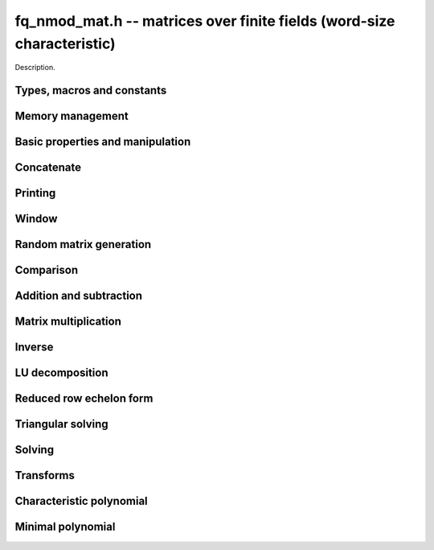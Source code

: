 .. _fq-nmod-mat:

**fq_nmod_mat.h** -- matrices over finite fields (word-size characteristic)
===============================================================================

Description.

Types, macros and constants
-------------------------------------------------------------------------------

.. type:: fq_nmod_mat_struct

.. type:: fq_nmod_mat_t

    Description.

Memory management
--------------------------------------------------------------------------------


.. function:: void fq_nmod_mat_init(fq_nmod_mat_t mat, slong rows, slong cols, const fq_nmod_ctx_t ctx)

    Initialises ``mat`` to a ``rows``-by-``cols`` matrix with
    coefficients in `\mathbf{F}_{q}` given by ``ctx``. All elements
    are set to zero.

.. function:: void fq_nmod_mat_init_set(fq_nmod_mat_t mat, fq_nmod_mat_t src, const fq_nmod_ctx_t ctx)

    Initialises ``mat`` and sets its dimensions and elements to
    those of ``src``.

.. function:: void fq_nmod_mat_clear(fq_nmod_mat_t mat, const fq_nmod_ctx_t ctx)

    Clears the matrix and releases any memory it used. The matrix
    cannot be used again until it is initialised. This function must be
    called exactly once when finished using an :type:`fq_nmod_mat_t` object.

.. function:: void fq_nmod_mat_set(fq_nmod_mat_t mat, fq_nmod_mat_t src, const fq_nmod_ctx_t ctx)

    Sets ``mat`` to a copy of ``src``. It is assumed
    that ``mat`` and ``src`` have identical dimensions.


Basic properties and manipulation
--------------------------------------------------------------------------------


.. function:: fq_nmod_struct * fq_nmod_mat_entry(fq_nmod_mat_t mat, slong i, slong j)

    Directly accesses the entry in ``mat`` in row `i` and column `j`,
    indexed from zero. No bounds checking is performed.

.. function:: void fq_nmod_mat_entry_set(fq_nmod_mat_t mat, slong i, slong j, fq_nmod_t x, const fq_nmod_ctx_t ctx)

    Sets the entry in ``mat`` in row `i` and column `j` to ``x``.

.. function:: slong fq_nmod_mat_nrows(fq_nmod_mat_t mat, const fq_nmod_ctx_t ctx)

    Returns the number of rows in ``mat``.

.. function:: slong fq_nmod_mat_ncols(fq_nmod_mat_t mat, const fq_nmod_ctx_t ctx)

    Returns the number of columns in ``mat``.

.. function:: void fq_nmod_mat_swap(fq_nmod_mat_t mat1, fq_nmod_mat_t mat2, const fq_nmod_ctx_t ctx)

    Swaps two matrices. The dimensions of ``mat1`` and ``mat2``
    are allowed to be different.

.. function:: void fq_nmod_mat_swap_entrywise(fq_nmod_mat_t mat1, fq_nmod_mat_t mat2)

    Swaps two matrices by swapping the individual entries rather than swapping
    the contents of the structs.

.. function:: void fq_nmod_mat_zero(fq_nmod_mat_t mat, const fq_nmod_ctx_t ctx)

    Sets all entries of ``mat`` to 0.

.. function:: void fq_nmod_mat_swap_rows(fq_nmod_mat_t mat, slong * perm, slong r, slong s)
    
    Swaps rows ``r`` and ``s`` of ``mat``.  If ``perm`` is non-``NULL``, the
    permutation of the rows will also be applied to ``perm``.

.. function:: void fq_nmod_mat_swap_cols(fq_nmod_mat_t mat, slong * perm, slong r, slong s)
    
    Swaps columns ``r`` and ``s`` of ``mat``.  If ``perm`` is non-``NULL``, the
    permutation of the columns will also be applied to ``perm``.

.. function:: void fq_nmod_mat_invert_rows(fq_nmod_mat_t mat, slong * perm)
    
    Swaps rows ``i`` and ``r - i`` of ``mat`` for ``0 <= i < r/2``, where
    ``r`` is the number of rows of ``mat``. If ``perm`` is non-``NULL``, the
    permutation of the rows will also be applied to ``perm``.

.. function:: void fq_nmod_mat_invert_cols(fq_nmod_mat_t mat, slong * perm)
    
    Swaps columns ``i`` and ``c - i`` of ``mat`` for ``0 <= i < c/2``, where
    ``c`` is the number of columns of ``mat``. If ``perm`` is non-``NULL``, the
    permutation of the columns will also be applied to ``perm``.

Concatenate
--------------------------------------------------------------------------------


.. function:: void fq_nmod_mat_concat_vertical(fq_nmod_mat_t res, const fq_nmod_mat_t mat1, const fq_nmod_mat_t mat2, const fq_nmod_ctx_t ctx)

    Sets ``res`` to vertical concatenation of (``mat1``, ``mat2``) in that order. Matrix dimensions : ``mat1`` : `m \times n`, ``mat2`` : `k \times n`, ``res`` : `(m + k) \times n`.


.. function:: void fq_nmod_mat_concat_horizontal(fq_nmod_mat_t res, const fq_nmod_mat_t mat1, const fq_nmod_mat_t mat2, const fq_nmod_ctx_t ctx)

    Sets ``res`` to horizontal concatenation of (``mat1``, ``mat2``) in that order. Matrix dimensions : ``mat1`` : `m \times n`, ``mat2`` : `m \times k`, ``res``  : `m \times (n + k)`.


Printing
--------------------------------------------------------------------------------


.. function:: void fq_nmod_mat_print_pretty(const fq_nmod_mat_t mat, const fq_nmod_ctx_t ctx)

    Pretty-prints ``mat`` to ``stdout``. A header is printed
    followed by the rows enclosed in brackets.

.. function:: int fq_nmod_mat_fprint_pretty(FILE * file, const fq_nmod_mat_t mat, const fq_nmod_ctx_t ctx)

    Pretty-prints ``mat`` to ``file``. A header is printed
    followed by the rows enclosed in brackets.

    In case of success, returns a positive value.  In case of failure,
    returns a non-positive value.

.. function:: void fq_nmod_mat_print(const fq_nmod_mat_t mat, const fq_nmod_ctx_t ctx)

    Prints ``mat`` to ``stdout``. A header is printed followed
    by the rows enclosed in brackets.

.. function:: int fq_nmod_mat_fprint(FILE * file, const fq_nmod_mat_t mat, const fq_nmod_ctx_t ctx)

    Prints ``mat`` to ``file``. A header is printed followed by
    the rows enclosed in brackets.

    In case of success, returns a positive value.  In case of failure,
    returns a non-positive value.


Window
--------------------------------------------------------------------------------


.. function:: void fq_nmod_mat_window_init(fq_nmod_mat_t window, const fq_nmod_mat_t mat, slong r1, slong c1, slong r2, slong c2, const fq_nmod_ctx_t ctx)

     Initializes the matrix ``window`` to be an ``r2 - r1`` by
     ``c2 - c1`` submatrix of ``mat`` whose ``(0,0)`` entry
     is the ``(r1, c1)`` entry of ``mat``.  The memory for the
     elements of ``window`` is shared with ``mat``.


.. function:: void fq_nmod_mat_window_clear(fq_nmod_mat_t window, const fq_nmod_ctx_t ctx)

     Clears the matrix ``window`` and releases any memory that it
     uses.  Note that the memory to the underlying matrix that
     ``window`` points to is not freed.



Random matrix generation
--------------------------------------------------------------------------------


.. function:: void fq_nmod_mat_randtest(fq_nmod_mat_t mat, flint_rand_t state, const fq_nmod_ctx_t ctx)

    Sets the elements of ``mat`` to random elements of
    `\mathbf{F}_{q}`, given by ``ctx``.

.. function:: int fq_nmod_mat_randpermdiag(fq_nmod_mat_t mat, fq_nmod_struct * diag, slong n, flint_rand_t state, const fq_nmod_ctx_t ctx)

    Sets ``mat`` to a random permutation of the diagonal matrix
    with `n` leading entries given by the vector ``diag``. It is
    assumed that the main diagonal of ``mat`` has room for at
    least `n` entries.

    Returns `0` or `1`, depending on whether the permutation is even
    or odd respectively.

.. function:: void fq_nmod_mat_randrank(fq_nmod_mat_t mat, slong rank, flint_rand_t state, const fq_nmod_ctx_t ctx)

    Sets ``mat`` to a random sparse matrix with the given rank,
    having exactly as many non-zero elements as the rank, with the
    non-zero elements being uniformly random elements of
    `\mathbf{F}_{q}`.

    The matrix can be transformed into a dense matrix with unchanged
    rank by subsequently calling :func:`fq_nmod_mat_randops`.

.. function:: void fq_nmod_mat_randops(fq_nmod_mat_t mat, slong count, flint_rand_t state, const fq_nmod_ctx_t ctx)

    Randomises ``mat`` by performing elementary row or column
    operations. More precisely, at most ``count`` random additions
    or subtractions of distinct rows and columns will be performed.
    This leaves the rank (and for square matrices, determinant)
    unchanged.

.. function:: void fq_nmod_mat_randtril(fq_nmod_mat_t mat, flint_rand_t state, int unit, const fq_nmod_ctx_t ctx)

    Sets ``mat`` to a random lower triangular matrix. If
    ``unit`` is 1, it will have ones on the main diagonal,
    otherwise it will have random nonzero entries on the main
    diagonal.

.. function:: void fq_nmod_mat_randtriu(fq_nmod_mat_t mat, flint_rand_t state, int unit, const fq_nmod_ctx_t ctx)

    Sets ``mat`` to a random upper triangular matrix. If
    ``unit`` is 1, it will have ones on the main diagonal,
    otherwise it will have random nonzero entries on the main
    diagonal.


Comparison
--------------------------------------------------------------------------------


.. function:: int fq_nmod_mat_equal(fq_nmod_mat_t mat1, fq_nmod_mat_t mat2, const fq_nmod_ctx_t ctx)

    Returns nonzero if mat1 and mat2 have the same dimensions and elements,
    and zero otherwise.

.. function:: int fq_nmod_mat_is_zero(const fq_nmod_mat_t mat, const fq_nmod_ctx_t ctx)

    Returns a non-zero value if all entries ``mat`` are zero, and
    otherwise returns zero.

.. function:: int fq_nmod_mat_is_empty(const fq_nmod_mat_t mat, const fq_nmod_ctx_t ctx)

    Returns a non-zero value if the number of rows or the number of
    columns in ``mat`` is zero, and otherwise returns zero.

.. function:: int fq_nmod_mat_is_square(const fq_nmod_mat_t mat, const fq_nmod_ctx_t ctx)

    Returns a non-zero value if the number of rows is equal to the
    number of columns in ``mat``, and otherwise returns zero.




Addition and subtraction
--------------------------------------------------------------------------------


.. function:: void fq_nmod_mat_add(fq_nmod_mat_t C, const fq_nmod_mat_t A, const fq_nmod_mat_t B,  const fq_nmod_ctx_t ctx)

    Computes `C = A + B`. Dimensions must be identical.

.. function:: void fq_nmod_mat_sub(fq_nmod_mat_t C, const fq_nmod_mat_t A, const fq_nmod_mat_t B, const fq_nmod_ctx_t ctx)

    Computes `C = A - B`. Dimensions must be identical.

.. function:: void fq_nmod_mat_neg(fq_nmod_mat_t A, const fq_nmod_mat_t B, const fq_nmod_ctx_t ctx)

    Sets `B = -A`. Dimensions must be identical.


Matrix multiplication
--------------------------------------------------------------------------------


.. function:: void fq_nmod_mat_mul(fq_nmod_mat_t C, const fq_nmod_mat_t A, const fq_nmod_mat_t B,  const fq_nmod_ctx_t ctx)

    Sets `C = AB`. Dimensions must be compatible for matrix
    multiplication. Aliasing is allowed. This function automatically chooses
    between classical and KS multiplication.

.. function:: void fq_nmod_mat_mul_classical(fq_nmod_mat_t C, const fq_nmod_mat_t A, const fq_nmod_mat_t B, const fq_nmod_ctx_t ctx)

    Sets `C = AB`. Dimensions must be compatible for matrix multiplication.
    `C` is not allowed to be aliased with `A` or `B`. Uses classical
    matrix multiplication.

.. function:: void fq_nmod_mat_mul_KS(fq_nmod_mat_t C, const fq_nmod_mat_t A, const fq_nmod_mat_t B, const fq_nmod_ctx_t ctx)

    Sets `C = AB`. Dimensions must be compatible for matrix
    multiplication.  `C` is not allowed to be aliased with `A` or
    `B`. Uses Kronecker substitution to perform the multiplication
    over the integers.

.. function:: void fq_nmod_mat_submul(fq_nmod_mat_t D, const fq_nmod_mat_t C, const fq_nmod_mat_t A, const fq_nmod_mat_t B, const fq_nmod_ctx_t ctx)

    Sets `D = C + AB`. `C` and `D` may be aliased with each other but
    not with `A` or `B`.


Inverse
--------------------------------------------------------------------------------


.. function:: int fq_nmod_mat_inv(fq_nmod_mat_t B, fq_nmod_mat_t A, fq_ctx_t ctx)

    Sets `B = A^{-1}` and returns `1` if `A` is invertible. If `A` is singular,
    returns `0` and sets the elements of `B` to undefined values.

    `A` and `B` must be square matrices with the same dimensions.


LU decomposition
--------------------------------------------------------------------------------


.. function:: slong fq_nmod_mat_lu(slong * P, fq_nmod_mat_t A, int rank_check, const fq_nmod_ctx_t ctx)

    Computes a generalised LU decomposition `LU = PA` of a given
    matrix `A`, returning the rank of `A`.

    If `A` is a nonsingular square matrix, it will be overwritten with
    a unit diagonal lower triangular matrix `L` and an upper
    triangular matrix `U` (the diagonal of `L` will not be stored
    explicitly).

    If `A` is an arbitrary matrix of rank `r`, `U` will be in row
    echelon form having `r` nonzero rows, and `L` will be lower
    triangular but truncated to `r` columns, having implicit ones on
    the `r` first entries of the main diagonal. All other entries will
    be zero.

    If a nonzero value for ``rank_check`` is passed, the function
    will abandon the output matrix in an undefined state and return 0
    if `A` is detected to be rank-deficient.

    This function calls ``fq_nmod_mat_lu_recursive``.

.. function:: slong fq_nmod_mat_lu_classical(slong * P, fq_nmod_mat_t A, int rank_check, const fq_nmod_ctx_t ctx)

    Computes a generalised LU decomposition `LU = PA` of a given
    matrix `A`, returning the rank of `A`. The behavior of this
    function is identical to that of ``fq_nmod_mat_lu``. Uses Gaussian
    elimination.

.. function:: slong fq_nmod_mat_lu_recursive(slong * P, fq_nmod_mat_t A, int rank_check, const fq_nmod_ctx_t ctx)

    Computes a generalised LU decomposition `LU = PA` of a given
    matrix `A`, returning the rank of `A`. The behavior of this
    function is identical to that of ``fq_nmod_mat_lu``. Uses recursive
    block decomposition, switching to classical Gaussian elimination
    for sufficiently small blocks.


Reduced row echelon form
--------------------------------------------------------------------------------


.. function:: slong fq_nmod_mat_rref(fq_nmod_mat_t A, const fq_nmod_ctx_t ctx)

    Puts `A` in reduced row echelon form and returns the rank of `A`.

    The rref is computed by first obtaining an unreduced row echelon
    form via LU decomposition and then solving an additional
    triangular system.

.. function:: slong fq_nmod_mat_reduce_row(fq_nmod_mat_t A, slong * P, slong * L, slong n, fq_nmod_ctx_t ctx)

    Reduce row n of the matrix `A`, assuming the prior rows are in Gauss
    form. However those rows may not be in order. The entry `i` of the array
    `P` is the row of `A` which has a pivot in the `i`-th column. If no such
    row exists, the entry of `P` will be `-1`. The function returns the column
    in which the `n`-th row has a pivot after reduction. This will always be
    chosen to be the first available column for a pivot from the left. This
    information is also updated in `P`. Entry `i` of the array `L` contains the
    number of possibly nonzero columns of `A` row `i`. This speeds up reduction
    in the case that `A` is chambered on the right. Otherwise the entries of
    `L` can all be set to the number of columns of `A`. We require the entries
    of `L` to be monotonic increasing.


Triangular solving
--------------------------------------------------------------------------------


.. function:: void fq_nmod_mat_solve_tril(fq_nmod_mat_t X, const fq_nmod_mat_t L, const fq_nmod_mat_t B, int unit, const fq_nmod_ctx_t ctx)

    Sets `X = L^{-1} B` where `L` is a full rank lower triangular
    square matrix. If ``unit`` = 1, `L` is assumed to have ones on
    its main diagonal, and the main diagonal will not be read.  `X`
    and `B` are allowed to be the same matrix, but no other aliasing
    is allowed. Automatically chooses between the classical and
    recursive algorithms.

.. function:: void fq_nmod_mat_solve_tril_classical(fq_nmod_mat_t X, const fq_nmod_mat_t L, const fq_nmod_mat_t B, int unit, const fq_nmod_ctx_t ctx)

    Sets `X = L^{-1} B` where `L` is a full rank lower triangular
    square matrix. If ``unit`` = 1, `L` is assumed to have ones on
    its main diagonal, and the main diagonal will not be read.  `X`
    and `B` are allowed to be the same matrix, but no other aliasing
    is allowed. Uses forward substitution.

.. function:: void fq_nmod_mat_solve_tril_recursive(fq_nmod_mat_t X, const fq_nmod_mat_t L, const fq_nmod_mat_t B, int unit, const fq_nmod_ctx_t ctx)

    Sets `X = L^{-1} B` where `L` is a full rank lower triangular
    square matrix. If ``unit`` = 1, `L` is assumed to have ones on
    its main diagonal, and the main diagonal will not be read.  `X`
    and `B` are allowed to be the same matrix, but no other aliasing
    is allowed.

    Uses the block inversion formula

    .. math ::
        \begin{pmatrix} A & 0 \\ C & D \end{pmatrix}^{-1}
        \begin{pmatrix} X \\ Y \end{pmatrix} =
        \begin{pmatrix} A^{-1} X \\ D^{-1} ( Y - C A^{-1} X ) \end{pmatrix}
    

    to reduce the problem to matrix multiplication and triangular
    solving of smaller systems.

.. function:: void fq_nmod_mat_solve_triu(fq_nmod_mat_t X, const fq_nmod_mat_t U, const fq_nmod_mat_t B, int unit, const fq_nmod_ctx_t ctx)

    Sets `X = U^{-1} B` where `U` is a full rank upper triangular
    square matrix. If ``unit`` = 1, `U` is assumed to have ones on
    its main diagonal, and the main diagonal will not be read.  `X`
    and `B` are allowed to be the same matrix, but no other aliasing
    is allowed. Automatically chooses between the classical and
    recursive algorithms.

.. function:: void fq_nmod_mat_solve_triu_classical(fq_nmod_mat_t X, const fq_nmod_mat_t U, const fq_nmod_mat_t B, int unit, const fq_nmod_ctx_t ctx)

    Sets `X = U^{-1} B` where `U` is a full rank upper triangular
    square matrix. If ``unit`` = 1, `U` is assumed to have ones on
    its main diagonal, and the main diagonal will not be read.  `X`
    and `B` are allowed to be the same matrix, but no other aliasing
    is allowed. Uses forward substitution.

.. function:: void fq_nmod_mat_solve_triu_recursive(fq_nmod_mat_t X, const fq_nmod_mat_t U, const fq_nmod_mat_t B, int unit, const fq_nmod_ctx_t ctx)

    Sets `X = U^{-1} B` where `U` is a full rank upper triangular
    square matrix. If ``unit`` = 1, `U` is assumed to have ones on
    its main diagonal, and the main diagonal will not be read.  `X`
    and `B` are allowed to be the same matrix, but no other aliasing
    is allowed.

    Uses the block inversion formula

    .. math ::
        \begin{pmatrix} A & B \\ 0 & D \end{pmatrix}^{-1}
        \begin{pmatrix} X \\ Y \end{pmatrix} =
        \begin{pmatrix} A^{-1} (X - B D^{-1} Y) \\ D^{-1} Y \end{pmatrix}
    

    to reduce the problem to matrix multiplication and triangular
    solving of smaller systems.


Solving
--------------------------------------------------------------------------------


.. function:: int fq_nmod_mat_solve(fq_nmod_mat_t X, const fq_nmod_mat_t A, const fq_nmod_mat_t B, const fq_nmod_ctx_t ctx)

    Solves the matrix-matrix equation `AX = B`.

    Returns `1` if `A` has full rank; otherwise returns `0` and sets the
    elements of `X` to undefined values.

    The matrix `A` must be square.

.. function:: int fq_nmod_mat_can_solve(fq_nmod_mat_t X, fq_nmod_mat_t A, fq_nmod_mat_t B, const fq_nmod_ctx_t ctx)

    Solves the matrix-matrix equation `AX = B` over `Fq`.

    Returns `1` if a solution exists; otherwise returns `0` and sets the
    elements of `X` to zero. If more than one solution exists, one of the
    valid solutions is given.

    There are no restrictions on the shape of `A` and it may be singular.


Transforms
--------------------------------------------------------------------------------


.. function:: void fq_nmod_mat_similarity(fq_nmod_mat_t M, slong r, fq_nmod_t d, fq_nmod_ctx_t ctx)

    Applies a similarity transform to the `n\times n` matrix `M` in-place.

    If `P` is the `n\times n` identity matrix the zero entries of whose row
    `r` (`0`-indexed) have been replaced by `d`, this transform is equivalent
    to `M = P^{-1}MP`.

    Similarity transforms preserve the determinant, characteristic polynomial
    and minimal polynomial.

    The value `d` is required to be reduced modulo the modulus of the entries
    in the matrix.


Characteristic polynomial
--------------------------------------------------------------------------------


.. function:: void fq_nmod_mat_charpoly_danilevsky(fq_nmod_poly_t p, const fq_nmod_mat_t M, fq_nmod_ctx_t ctx)

    Compute the characteristic polynomial `p` of the matrix `M`. The matrix
    is assumed to be square.

.. function:: void fq_nmod_mat_charpoly(fq_nmod_poly_t p, const fq_nmod_mat_t M, fq_nmod_ctx_t ctx)

    Compute the characteristic polynomial `p` of the matrix `M`. The matrix
    is required to be square, otherwise an exception is raised.


Minimal polynomial
--------------------------------------------------------------------------------


.. function:: void fq_nmod_mat_minpoly(fq_nmod_poly_t p, const fq_nmod_mat_t M, fq_nmod_ctx_t ctx)

    Compute the minimal polynomial `p` of the matrix `M`. The matrix
    is required to be square, otherwise an exception is raised.
